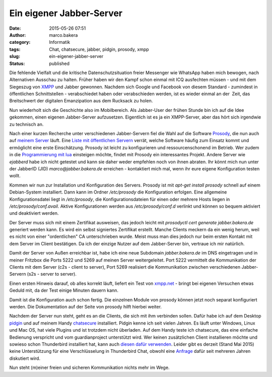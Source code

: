Ein eigener Jabber-Server
#########################
:date: 2015-05-26 07:51
:author: marco.bakera
:category: Informatik
:tags: Chat, chatsecure, jabber, pidgin, prosody, xmpp
:slug: ein-eigener-jabber-server
:status: published

|XMPP_logo.svg|

Die fehlende Vielfalt und die kritische Datenschutzsituation freier
Messenger wie WhatsApp haben mich bewogen, nach Alternativen Ausschau zu
halten. Früher haben wir den Kampf schon einmal mit ICQ ausfechten
müssen - und mit dem Siegeszug von
`XMPP <https://de.wikipedia.org/wiki/Extensible_Messaging_and_Presence_Protocol>`__
und Jabber gewonnen. Nachdem sich Google und Facebook von diesem
Standard - zumindest in öffentlichen Schnittstellen - verabschiedet
haben oder verabschieden werden, ist es wieder einmal an der  Zeit, das
Breitschwert der digitalen Emanzipation aus dem Rucksack zu holen.

Nun wiederholt sich die Geschichte also im Mobilbereich. Als Jabber-User
der frühen Stunde bin ich auf die Idee gekommen, einen eigenen
Jabber-Server aufzusetzen. Eigentlich ist es ja ein XMPP-Server, aber
das hört sich irgendwie zu technisch an.

|prosody|

Nach einer kurzen Recherche unter verschiedenen Jabber-Servern fiel die
Wahl auf die Software `Prosody <http://prosody.im/>`__, die nun auch auf
`meinem
Server <http://www.bakera.de/wp/2014/10/my-home-is-my-server/>`__ läuft.
Eine `Liste mit öffentlichen Servern <https://xmpp.net/directory.php>`__
verrät, welche Software häufig zum Einsatz kommt und ermöglicht eine
erste Einschätzung. Prosody ist leicht zu konfigurieren und
ressourcenschonend im Betrieb. Wer zudem in die `Programmierung mit
lua <http://prosody.im/doc/developers/modules>`__ einsteigen möchte,
findet mit Prosody ein interessantes Projekt. Andere Server wie
*ejabberd* habe ich nicht getestet und kann sie daher weder empfehlen
noch von ihnen abraten. Ihr könnt mich nun unter der JabberID (JID)
*marco@jabber.bakera.de* erreichen - kontaktiert mich mal, wenn ihr eure
eigene Konfiguration testen wollt.

Kommen wir nun zur Installation und Konfiguration des Servers. Prosody
ist mit *apt-get install prosody* schnell auf einem Debian-System
installiert. Dann kann im Ordner */etc/prosody* die Konfiguration
erfolgen. Eine allgemeine Konfigurationsdatei liegt in \ */etc/prosody*,
die Konfigurationsdateien für einen oder mehrere Hosts liegen in
*/etc/prosody/conf.avail*. Aktive Konfigurationen werden aus
*/etc/prosody/conf.d* verlinkt und können so bequem aktiviert und
deaktiviert werden.

Der Server muss sich mit einem Zertifikat ausweisen, das jedoch leicht
mit *prosodyctl cert generate jabber.bakera.de* generiert werden kann.
Es wird ein selbst signiertes Zertifikat erstellt. Manche Clients
meckern da ein wenig herum, weil es nicht von einer "ordentlichen" CA
unterschrieben wurde. Meist muss man dies jedoch nur beim ersten Kontakt
mit dem Server im Client bestätigen. Da ich der einzige Nutzer auf dem
Jabber-Server bin, vertraue ich mir natürlich.

Damit der Server von Außen erreichbar ist, habe ich eine neue Subdomain
*jabber.bakera.de* im DNS eingetragen und in meiner Fritzbox die Ports
5222 und 5269 auf meinen Server weitergeleitet. Port 5222 vermittelt die
Kommunikation der Clients mit dem Server (c2s - client to server), Port
5269 realisiert die Kommunikation zwischen verschiedenen Jabber-Servern
(s2s - server to server).

Einen ersten Hinweis darauf, ob alles korrekt läuft, liefert ein Test
von `xmpp.net <https://xmpp.net/>`__ - bringt bei eigenen Versuchen
etwas Geduld mit, da der Test einige Minuten dauern kann.

Damit ist die Konfiguration auch schon fertig. Die einzelnen Module von
prosody können jetzt noch separat konfiguriert werden. Die Dokumentation
auf der Seite von prosody hilft hierbei weiter.

|Pidgin-chatsecure|

Nachdem der Server nun steht, geht es an die Clients, die sich mit ihm
verbinden sollen. Dafür habe ich auf dem Desktop
`pidgin <https://pidgin.im/>`__ und auf meinem Handy
`chatsecure <https://chatsecure.org/>`__ installiert. Pidgin kenne ich 
seit vielen Jahren. Es läuft unter Windows, Linux und Mac OS, hat viele
Plugins und ist trotzdem nicht überladen. Auf dem Handy teste ich
chatsecure, das eine einfache Bedienung verspricht und vom
guardianproject unterstützt wird. Wer keinen zusätzlichen Client
installieren möchte und sowieso schon Thunderbird installiert hat, kann
auch `diesen dafür
verwenden <https://support.mozilla.org/de/kb/sofortnachrichten-und-chat>`__.
Leider gibt es derzeit (Stand Mai 2015) keine Unterstützung für eine
Verschlüsselung in Thunderbird Chat, obwohl eine
`Anfrage <https://bugzilla.mozilla.org/show_bug.cgi?id=954310>`__ dafür
seit mehreren Jahren diskutiert wird.

Nun steht (m)einer freien und sicheren Kommunikation nichts mehr im
Wege.

.. |XMPP_logo.svg| image:: https://www.bakera.de/wp/wp-content/uploads/2015/04/XMPP_logo.svg_.png
   :class: alignnone size-full wp-image-1696
   :width: 233px
   :height: 240px
.. |prosody| image:: https://www.bakera.de/wp/wp-content/uploads/2015/04/prosody.png
   :class: alignnone size-full wp-image-1694
   :width: 757px
   :height: 170px
.. |Pidgin-chatsecure| image:: https://www.bakera.de/wp/wp-content/uploads/2015/04/Pidgin-chatsecure.png
   :class: alignnone size-full wp-image-1711
   :width: 276px
   :height: 152px
